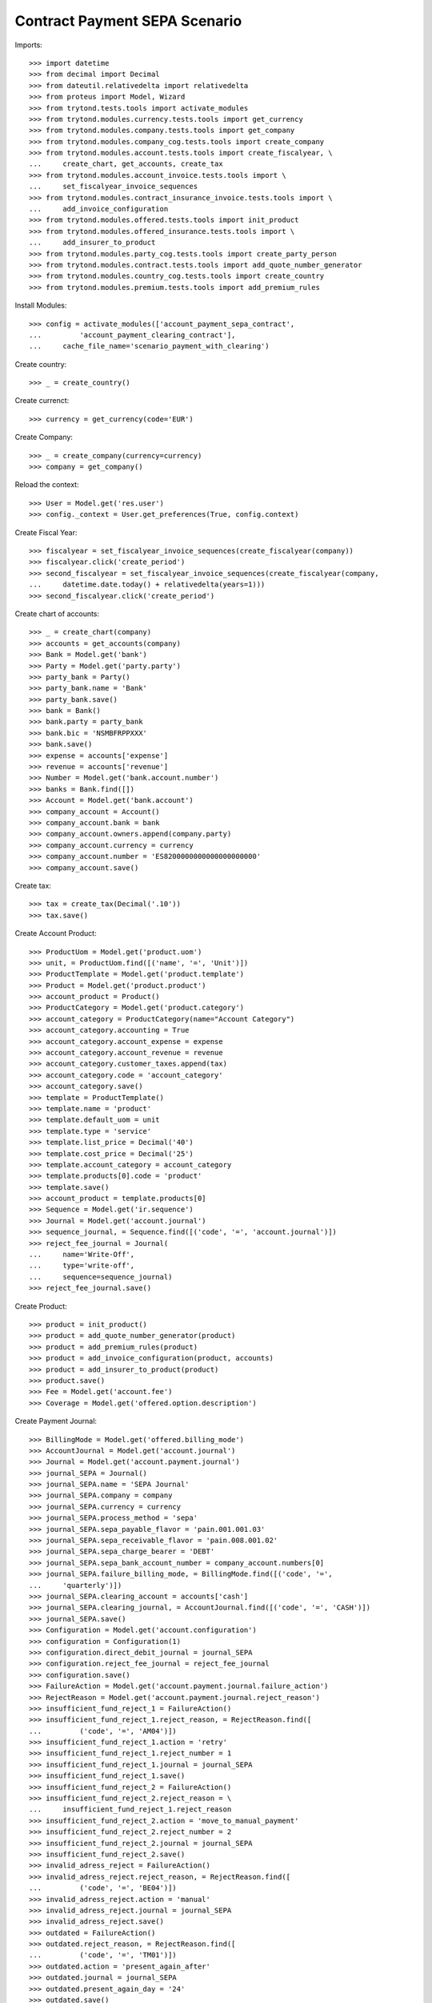 ===============================
Contract Payment SEPA Scenario
===============================

Imports::

    >>> import datetime
    >>> from decimal import Decimal
    >>> from dateutil.relativedelta import relativedelta
    >>> from proteus import Model, Wizard
    >>> from trytond.tests.tools import activate_modules
    >>> from trytond.modules.currency.tests.tools import get_currency
    >>> from trytond.modules.company.tests.tools import get_company
    >>> from trytond.modules.company_cog.tests.tools import create_company
    >>> from trytond.modules.account.tests.tools import create_fiscalyear, \
    ...     create_chart, get_accounts, create_tax
    >>> from trytond.modules.account_invoice.tests.tools import \
    ...     set_fiscalyear_invoice_sequences
    >>> from trytond.modules.contract_insurance_invoice.tests.tools import \
    ...     add_invoice_configuration
    >>> from trytond.modules.offered.tests.tools import init_product
    >>> from trytond.modules.offered_insurance.tests.tools import \
    ...     add_insurer_to_product
    >>> from trytond.modules.party_cog.tests.tools import create_party_person
    >>> from trytond.modules.contract.tests.tools import add_quote_number_generator
    >>> from trytond.modules.country_cog.tests.tools import create_country
    >>> from trytond.modules.premium.tests.tools import add_premium_rules

Install Modules::

    >>> config = activate_modules(['account_payment_sepa_contract',
    ...         'account_payment_clearing_contract'],
    ...     cache_file_name='scenario_payment_with_clearing')

Create country::

    >>> _ = create_country()

Create currenct::

    >>> currency = get_currency(code='EUR')

Create Company::

    >>> _ = create_company(currency=currency)
    >>> company = get_company()

Reload the context::

    >>> User = Model.get('res.user')
    >>> config._context = User.get_preferences(True, config.context)

Create Fiscal Year::

    >>> fiscalyear = set_fiscalyear_invoice_sequences(create_fiscalyear(company))
    >>> fiscalyear.click('create_period')
    >>> second_fiscalyear = set_fiscalyear_invoice_sequences(create_fiscalyear(company,
    ...     datetime.date.today() + relativedelta(years=1)))
    >>> second_fiscalyear.click('create_period')

Create chart of accounts::

    >>> _ = create_chart(company)
    >>> accounts = get_accounts(company)
    >>> Bank = Model.get('bank')
    >>> Party = Model.get('party.party')
    >>> party_bank = Party()
    >>> party_bank.name = 'Bank'
    >>> party_bank.save()
    >>> bank = Bank()
    >>> bank.party = party_bank
    >>> bank.bic = 'NSMBFRPPXXX'
    >>> bank.save()
    >>> expense = accounts['expense']
    >>> revenue = accounts['revenue']
    >>> Number = Model.get('bank.account.number')
    >>> banks = Bank.find([])
    >>> Account = Model.get('bank.account')
    >>> company_account = Account()
    >>> company_account.bank = bank
    >>> company_account.owners.append(company.party)
    >>> company_account.currency = currency
    >>> company_account.number = 'ES8200000000000000000000'
    >>> company_account.save()

Create tax::

    >>> tax = create_tax(Decimal('.10'))
    >>> tax.save()

Create Account Product::

    >>> ProductUom = Model.get('product.uom')
    >>> unit, = ProductUom.find([('name', '=', 'Unit')])
    >>> ProductTemplate = Model.get('product.template')
    >>> Product = Model.get('product.product')
    >>> account_product = Product()
    >>> ProductCategory = Model.get('product.category')
    >>> account_category = ProductCategory(name="Account Category")
    >>> account_category.accounting = True
    >>> account_category.account_expense = expense
    >>> account_category.account_revenue = revenue
    >>> account_category.customer_taxes.append(tax)
    >>> account_category.code = 'account_category'
    >>> account_category.save()
    >>> template = ProductTemplate()
    >>> template.name = 'product'
    >>> template.default_uom = unit
    >>> template.type = 'service'
    >>> template.list_price = Decimal('40')
    >>> template.cost_price = Decimal('25')
    >>> template.account_category = account_category
    >>> template.products[0].code = 'product'
    >>> template.save()
    >>> account_product = template.products[0]
    >>> Sequence = Model.get('ir.sequence')
    >>> Journal = Model.get('account.journal')
    >>> sequence_journal, = Sequence.find([('code', '=', 'account.journal')])
    >>> reject_fee_journal = Journal(
    ...     name='Write-Off',
    ...     type='write-off',
    ...     sequence=sequence_journal)
    >>> reject_fee_journal.save()

Create Product::

    >>> product = init_product()
    >>> product = add_quote_number_generator(product)
    >>> product = add_premium_rules(product)
    >>> product = add_invoice_configuration(product, accounts)
    >>> product = add_insurer_to_product(product)
    >>> product.save()
    >>> Fee = Model.get('account.fee')
    >>> Coverage = Model.get('offered.option.description')

Create Payment Journal::

    >>> BillingMode = Model.get('offered.billing_mode')
    >>> AccountJournal = Model.get('account.journal')
    >>> Journal = Model.get('account.payment.journal')
    >>> journal_SEPA = Journal()
    >>> journal_SEPA.name = 'SEPA Journal'
    >>> journal_SEPA.company = company
    >>> journal_SEPA.currency = currency
    >>> journal_SEPA.process_method = 'sepa'
    >>> journal_SEPA.sepa_payable_flavor = 'pain.001.001.03'
    >>> journal_SEPA.sepa_receivable_flavor = 'pain.008.001.02'
    >>> journal_SEPA.sepa_charge_bearer = 'DEBT'
    >>> journal_SEPA.sepa_bank_account_number = company_account.numbers[0]
    >>> journal_SEPA.failure_billing_mode, = BillingMode.find([('code', '=',
    ...     'quarterly')])
    >>> journal_SEPA.clearing_account = accounts['cash']
    >>> journal_SEPA.clearing_journal, = AccountJournal.find([('code', '=', 'CASH')])
    >>> journal_SEPA.save()
    >>> Configuration = Model.get('account.configuration')
    >>> configuration = Configuration(1)
    >>> configuration.direct_debit_journal = journal_SEPA
    >>> configuration.reject_fee_journal = reject_fee_journal
    >>> configuration.save()
    >>> FailureAction = Model.get('account.payment.journal.failure_action')
    >>> RejectReason = Model.get('account.payment.journal.reject_reason')
    >>> insufficient_fund_reject_1 = FailureAction()
    >>> insufficient_fund_reject_1.reject_reason, = RejectReason.find([
    ...         ('code', '=', 'AM04')])
    >>> insufficient_fund_reject_1.action = 'retry'
    >>> insufficient_fund_reject_1.reject_number = 1
    >>> insufficient_fund_reject_1.journal = journal_SEPA
    >>> insufficient_fund_reject_1.save()
    >>> insufficient_fund_reject_2 = FailureAction()
    >>> insufficient_fund_reject_2.reject_reason = \
    ...     insufficient_fund_reject_1.reject_reason
    >>> insufficient_fund_reject_2.action = 'move_to_manual_payment'
    >>> insufficient_fund_reject_2.reject_number = 2
    >>> insufficient_fund_reject_2.journal = journal_SEPA
    >>> insufficient_fund_reject_2.save()
    >>> invalid_adress_reject = FailureAction()
    >>> invalid_adress_reject.reject_reason, = RejectReason.find([
    ...         ('code', '=', 'BE04')])
    >>> invalid_adress_reject.action = 'manual'
    >>> invalid_adress_reject.journal = journal_SEPA
    >>> invalid_adress_reject.save()
    >>> outdated = FailureAction()
    >>> outdated.reject_reason, = RejectReason.find([
    ...         ('code', '=', 'TM01')])
    >>> outdated.action = 'present_again_after'
    >>> outdated.journal = journal_SEPA
    >>> outdated.present_again_day = '24'
    >>> outdated.save()
    >>> reject_fee = Fee(name='fee', code='fee', company=company,
    ...     frequency='once_per_invoice', type='fixed', amount=Decimal('6.00'))
    >>> reject_fee.coverages.append(Coverage(product.coverages[0].id))
    >>> reject_fee.product = Product(account_product.id)
    >>> reject_fee.save()
    >>> outdated.rejected_payment_fee = reject_fee
    >>> outdated.save()

Create Subscriber::

    >>> subscriber = create_party_person()

Create SEPA mandate::

    >>> subscriber_account = Account()
    >>> subscriber_account.bank = bank
    >>> subscriber_account.owners.append(subscriber)
    >>> subscriber_account.currency = currency
    >>> subscriber_account.number = 'BE82068896274468'
    >>> subscriber_account.save()
    >>> Mandate = Model.get('account.payment.sepa.mandate')
    >>> mandate = Mandate()
    >>> mandate.company = company
    >>> mandate.party = subscriber
    >>> mandate.account_number = subscriber_account.numbers[0]
    >>> mandate.identification = 'MANDATE'
    >>> mandate.type = 'recurrent'
    >>> mandate.signature_date = datetime.date.today()
    >>> mandate.save()
    >>> mandate.click('request')
    >>> mandate.click('validate_mandate')

Create Contract::

    >>> BillingMode = Model.get('offered.billing_mode')
    >>> monthly_direct_debit, = BillingMode.find([
    ...         ('code', '=', 'monthly_direct_debit')])
    >>> contract_start_date = datetime.date.today()
    >>> Contract = Model.get('contract')
    >>> ContractPremium = Model.get('contract.premium')
    >>> BillingInformation = Model.get('contract.billing_information')
    >>> contract = Contract()
    >>> contract.company = company
    >>> contract.subscriber = subscriber
    >>> contract.start_date = contract_start_date
    >>> contract.product = product
    >>> contract.billing_informations[0].billing_mode = monthly_direct_debit
    >>> contract.billing_informations[0].direct_debit_day = 5
    >>> contract.billing_informations[0].payer = subscriber
    >>> contract.billing_informations[0].direct_debit_account = subscriber_account
    >>> contract.contract_number = '123456789'
    >>> contract.save()
    >>> Wizard('contract.activate', models=[contract]).execute('apply')

Create first invoice::

    >>> ContractInvoice = Model.get('contract.invoice')
    >>> Contract.first_invoice([contract.id], config.context)
    >>> first_invoice, = ContractInvoice.find([('contract', '=', contract.id)])
    >>> first_invoice.invoice.click('post')

Create and process first Payment::

    >>> MoveLine = Model.get('account.move.line')
    >>> Payment = Model.get('account.payment')
    >>> payment = Payment()
    >>> payment.company = company
    >>> payment.journal = journal_SEPA
    >>> payment.kind = 'receivable'
    >>> payment.amount = first_invoice.invoice.total_amount
    >>> payment.party = subscriber
    >>> payment.line, = MoveLine.find([('party', '=', subscriber.id),
    ...         ('account.type.receivable', '=', True)])
    >>> payment.date = payment.line.payment_date
    >>> first_payment_date = payment.date
    >>> cur_payment_date = payment.date
    >>> payment.save()
    >>> payment.click('approve')
    >>> process_payment = Wizard('account.payment.process', [payment])
    >>> process_payment.execute('pre_process')

Fail payment::

    >>> payment.sepa_return_reason_code = 'BE04'
    >>> payment.save()
    >>> config._context['client_defined_date'] = cur_payment_date + \
    ...     relativedelta(days=10)
    >>> payment.click('fail')
    >>> payment.line.payment_date
    >>> payment.manual_fail_status == 'pending'
    True

Create second invoice::

    >>> if contract_start_date.month != (contract_start_date +
    ...         relativedelta(days=1)).month:
    ...     until_date = contract_start_date + relativedelta(days=1)
    ...     until_date = until_date + relativedelta(months=1)
    ...     until_date = until_date + relativedelta(days=-1)
    ... else:
    ...     until_date = contract_start_date + relativedelta(months=1)
    >>> generate_invoice = Wizard('contract.do_invoice', models=[contract])
    >>> generate_invoice.form.up_to_date = until_date
    >>> generate_invoice.execute('invoice')
    >>> len(contract.invoices)
    2
    >>> second_invoice = contract.invoices[0]
    >>> second_invoice.invoice.click('post')

Create and process second Payment::

    >>> MoveLine = Model.get('account.move.line')
    >>> Payment = Model.get('account.payment')
    >>> payment = Payment()
    >>> payment.company = company
    >>> payment.journal = journal_SEPA
    >>> payment.kind = 'receivable'
    >>> payment.amount = second_invoice.invoice.total_amount
    >>> payment.party = subscriber
    >>> payment.line, = MoveLine.find([('party', '=', subscriber.id),
    ...         ('account.type.receivable', '=', True),
    ...         ('move.origin', '=', 'account.invoice,%s' % second_invoice.invoice.id)])
    >>> payment.date = payment.line.payment_date
    >>> cur_payment_date = payment.date
    >>> payment.save()
    >>> payment.click('approve')
    >>> process_payment = Wizard('account.payment.process', [payment])
    >>> process_payment.execute('pre_process')

Fail payment::

    >>> config._context['client_defined_date'] = cur_payment_date + \
    ...     relativedelta(days=10)
    >>> am04, = RejectReason.find([
    ...         ('code', '=', 'AM04')])
    >>> RejectPayment = Wizard('account.payment.manual_payment_fail',
    ...     [payment])
    >>> RejectPayment.form.reject_reason = am04
    >>> RejectPayment.execute('fail_payments')
    >>> payment.reload()
    >>> assert payment.state == 'failed'
    >>> assert payment.line.payment_date == cur_payment_date + relativedelta(
    ...     months=1), (payment.line.payment_date, cur_payment_date)
    >>> payment.manual_fail_status

Create third invoice::

    >>> if contract_start_date.month != (contract_start_date +
    ...         relativedelta(days=1)).month:
    ...     until_date = contract_start_date + relativedelta(days=1)
    ...     until_date = until_date + relativedelta(months=2)
    ...     until_date = until_date + relativedelta(days=-1)
    ... else:
    ...     until_date = contract_start_date + relativedelta(months=2)
    >>> generate_invoice = Wizard('contract.do_invoice', models=[contract])
    >>> generate_invoice.form.up_to_date = until_date
    >>> generate_invoice.execute('invoice')
    >>> contract.reload()
    >>> len(contract.invoices)
    3
    >>> third_invoice = contract.invoices[0]
    >>> third_invoice.invoice.click('post')

Create payment for second and third invoice::

    >>> payment_second_invoice = Payment()
    >>> payment_second_invoice.company = company
    >>> payment_second_invoice.journal = journal_SEPA
    >>> payment_second_invoice.kind = 'receivable'
    >>> payment_second_invoice.amount = second_invoice.invoice.total_amount
    >>> payment_second_invoice.party = subscriber
    >>> payment_second_invoice.line, = MoveLine.find([('party', '=', subscriber.id),
    ...         ('account.type.receivable', '=', True),
    ...         ('move.origin', '=', 'account.invoice,%s' % second_invoice.invoice.id)])
    >>> payment_second_invoice.date = payment_second_invoice.line.payment_date
    >>> cur_payment_date = payment_second_invoice.date
    >>> payment_second_invoice.save()
    >>> payment_second_invoice.click('approve')
    >>> payment_third_invoice = Payment()
    >>> payment_third_invoice.company = company
    >>> payment_third_invoice.journal = journal_SEPA
    >>> payment_third_invoice.kind = 'receivable'
    >>> payment_third_invoice.amount = third_invoice.invoice.total_amount
    >>> payment_third_invoice.party = subscriber
    >>> payment_third_invoice.line, = MoveLine.find([('party', '=', subscriber.id),
    ...         ('account.type.receivable', '=', True),
    ...         ('move.origin', '=', 'account.invoice,%s' % third_invoice.invoice.id)])
    >>> payment_third_invoice.date = payment_third_invoice.line.payment_date
    >>> cur_payment_date = payment.date
    >>> payment_third_invoice.save()
    >>> payment_third_invoice.click('approve')
    >>> payments = [payment_second_invoice, payment_third_invoice]
    >>> process_payment = Wizard('account.payment.process', payments)
    >>> process_payment.execute('pre_process')

Fail payments::

    >>> config._context['client_defined_date'] = cur_payment_date + \
    ...     relativedelta(days=10)
    >>> RejectPayment = Wizard('account.payment.manual_payment_fail',
    ...     payments)
    >>> RejectPayment.form.reject_reason = am04
    >>> RejectPayment.execute('fail_payments')
    >>> payment_second_invoice.reload()
    >>> payment_third_invoice.reload()
    >>> payment_second_invoice.line.payment_date
    >>> payment_third_invoice.line.payment_date
    >>> payment_second_invoice.manual_fail_status
    >>> payment_third_invoice.manual_fail_status
    >>> len(contract.billing_informations)
    2
    >>> contract.billing_informations[-1].date == config._context['client_defined_date']
    True
    >>> contract.billing_informations[-1].billing_mode == \
    ...     journal_SEPA.failure_billing_mode
    True
    >>> contract.reload()
    >>> len(contract.invoices) == 3
    True
    >>> BillingInformation.delete([contract.billing_informations.pop()])
    >>> contract.save()
    >>> contract.reload()
    >>> len(contract.billing_informations) == 1
    True

Create fourth invoice::

    >>> if contract_start_date.month != (contract_start_date +
    ...         relativedelta(days=1)).month:
    ...     until_date = contract_start_date + relativedelta(days=1)
    ...     until_date = until_date + relativedelta(months=3)
    ...     until_date = until_date + relativedelta(days=-1)
    ... else:
    ...     until_date = contract_start_date + relativedelta(months=3)
    >>> generate_invoice = Wizard('contract.do_invoice', models=[contract])
    >>> generate_invoice.form.up_to_date = until_date
    >>> generate_invoice.execute('invoice')
    >>> contract.reload()
    >>> len(contract.invoices)
    4
    >>> fourth_invoice = contract.invoices[0]
    >>> fourth_invoice.invoice.click('post')

Create payment for the fourth invoice::

    >>> payment_fourth_invoice = Payment()
    >>> payment_fourth_invoice.company = company
    >>> payment_fourth_invoice.journal = journal_SEPA
    >>> payment_fourth_invoice.kind = 'receivable'
    >>> payment_fourth_invoice.amount = fourth_invoice.invoice.total_amount
    >>> payment_fourth_invoice.party = subscriber
    >>> payment_fourth_invoice.line, = MoveLine.find([('party', '=', subscriber.id),
    ...         ('account.type.receivable', '=', True),
    ...         ('move.origin', '=', 'account.invoice,%s' % fourth_invoice.invoice.id)])
    >>> payment_fourth_invoice.date = payment_fourth_invoice.line.payment_date
    >>> payment_fourth_invoice.save()
    >>> payment_fourth_invoice.click('approve')
    >>> payment_fourth_invoice.line.payment_date.day == 5
    True
    >>> payments = [payment_fourth_invoice]
    >>> process_payment = Wizard('account.payment.process', payments)
    >>> process_payment.execute('pre_process')
    >>> initial_fourth_payment_date = payment_fourth_invoice.line.payment_date

Fail payments::

    >>> tm01, = RejectReason.find([
    ...         ('code', '=', 'TM01')])
    >>> config._context['client_defined_date'] = cur_payment_date + \
    ...     relativedelta(days=10)
    >>> RejectPayment = Wizard('account.payment.manual_payment_fail',
    ...     payments)
    >>> RejectPayment.form.reject_reason = tm01
    >>> RejectPayment.execute('fail_payments')
    >>> payment_fourth_invoice.reload()
    >>> payment_fourth_invoice.line.payment_date == datetime.date(day=24,
    ...     month=initial_fourth_payment_date.month,
    ...     year=initial_fourth_payment_date.year)
    True
    >>> contract.reload()
    >>> len(contract.invoices)
    5
    >>> fee_invoice, = [x for x in contract.invoices if not x.start]
    >>> fee_invoice.invoice.total_amount == Decimal('6.00')
    True
    >>> fee_invoice.invoice.lines_to_pay[0].payment_date == \
    ...     payment_fourth_invoice.line.payment_date
    True

Clean all dates::

    >>> config._context['client_defined_date'] = first_payment_date
    >>> MoveLine = Model.get('account.move.line')
    >>> journal_SEPA.last_sepa_receivable_payment_creation_date = first_payment_date \
    ...     + relativedelta(days=-1)
    >>> journal_SEPA.save()
    >>> invoices = [x.invoice for x in ContractInvoice.find(
    ...         [], order=[('start', 'ASC NULLS LAST')])]
    >>> MoveLine.write(sum([x.lines_to_pay for x in invoices], []),
    ...     {'payment_date': None}, config._context)
    >>> Payment.write(Payment.find([]), {'date': first_payment_date + relativedelta(
    ...             days=-1)}, config._context)
    >>> MoveLine.write(invoices[0].lines_to_pay,
    ...     {'payment_date': first_payment_date}, config._context)
    >>> payment = Payment()
    >>> payment.company = company
    >>> payment.journal = journal_SEPA
    >>> payment.kind = 'receivable'
    >>> payment.amount = invoices[0].total_amount
    >>> payment.party = subscriber
    >>> payment.line = MoveLine(invoices[0].lines_to_pay[0].id)
    >>> payment.date = payment.line.payment_date
    >>> payment.save()
    >>> payment.click('approve')
    >>> process_payment = Wizard('account.payment.process', [payment])
    >>> process_payment.execute('pre_process')
    >>> Contract.rebill_contracts([contract], contract.initial_start_date,
    ...     config._context)
    >>> cancelled, new = [x.invoice for x in ContractInvoice.find(
    ...         [('start', '=', contract.initial_start_date)],
    ...         order=[('invoice.state', 'ASC')])]
    >>> cancelled.state == 'cancel'
    True
    >>> new.state == 'posted'
    True
    >>> payment.group.click('acknowledge')
    >>> payment.reload()
    >>> clearing_move = payment.clearing_move
    >>> clearing_line, = [x for x in clearing_move.lines if x.reconciliation]
    >>> other_line, = [x for x in clearing_line.reconciliation.lines
    ...     if x.id != clearing_line.id]
    >>> new.reload()
    >>> new.state == 'paid'
    True
    >>> other_line.id == new.lines_to_pay[0].id
    True
    >>> config._context['client_defined_date'] = first_payment_date + \
    ...     relativedelta(days=10)
    >>> be04, = RejectReason.find([
    ...         ('code', '=', 'BE04')])
    >>> RejectPayment = Wizard('account.payment.manual_payment_fail',
    ...     [payment])
    >>> RejectPayment.form.reject_reason = be04
    >>> RejectPayment.execute('fail_payments')
    >>> payment.reload()
    >>> new.reload()
    >>> assert new.lines_to_pay[0].payment_date is None
